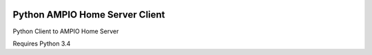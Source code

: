 |Build Status| |PyPI Version|

Python AMPIO Home Server Client
===============================

Python Client to AMPIO Home Server

Requires Python 3.4

.. |Build Status| image:: https://travis-ci.org/kstaniek/pampio.svg
   :target: https://travis-ci.org/kstaniek/pampio
.. |PyPI Version| image:: https://img.shields.io/pypi/v/pampio.svg
   :target: https://pypi.org/project/pampio/
